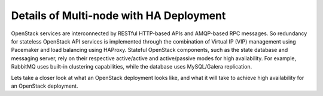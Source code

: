.. index:: Reference Architectures: Multi-node with HA Details

.. _Close_look_Multi-node_HA:

Details of Multi-node with HA Deployment
========================================

OpenStack services are interconnected by RESTful HTTP-based APIs and
AMQP-based RPC messages. So redundancy for stateless OpenStack API
services is implemented through the combination of Virtual IP (VIP)
management using Pacemaker and load balancing using HAProxy. Stateful
OpenStack components, such as the state database and messaging server,
rely on their respective active/active and active/passive modes for high availability.
For example, RabbitMQ uses built-in clustering capabilities, while the
database uses MySQL/Galera replication.

.. image:: /_images/ha-overview.*
  :width: 100%
  :align: center

Lets take a closer look at what an OpenStack deployment looks like, and
what it will take to achieve high availability for an OpenStack deployment.

